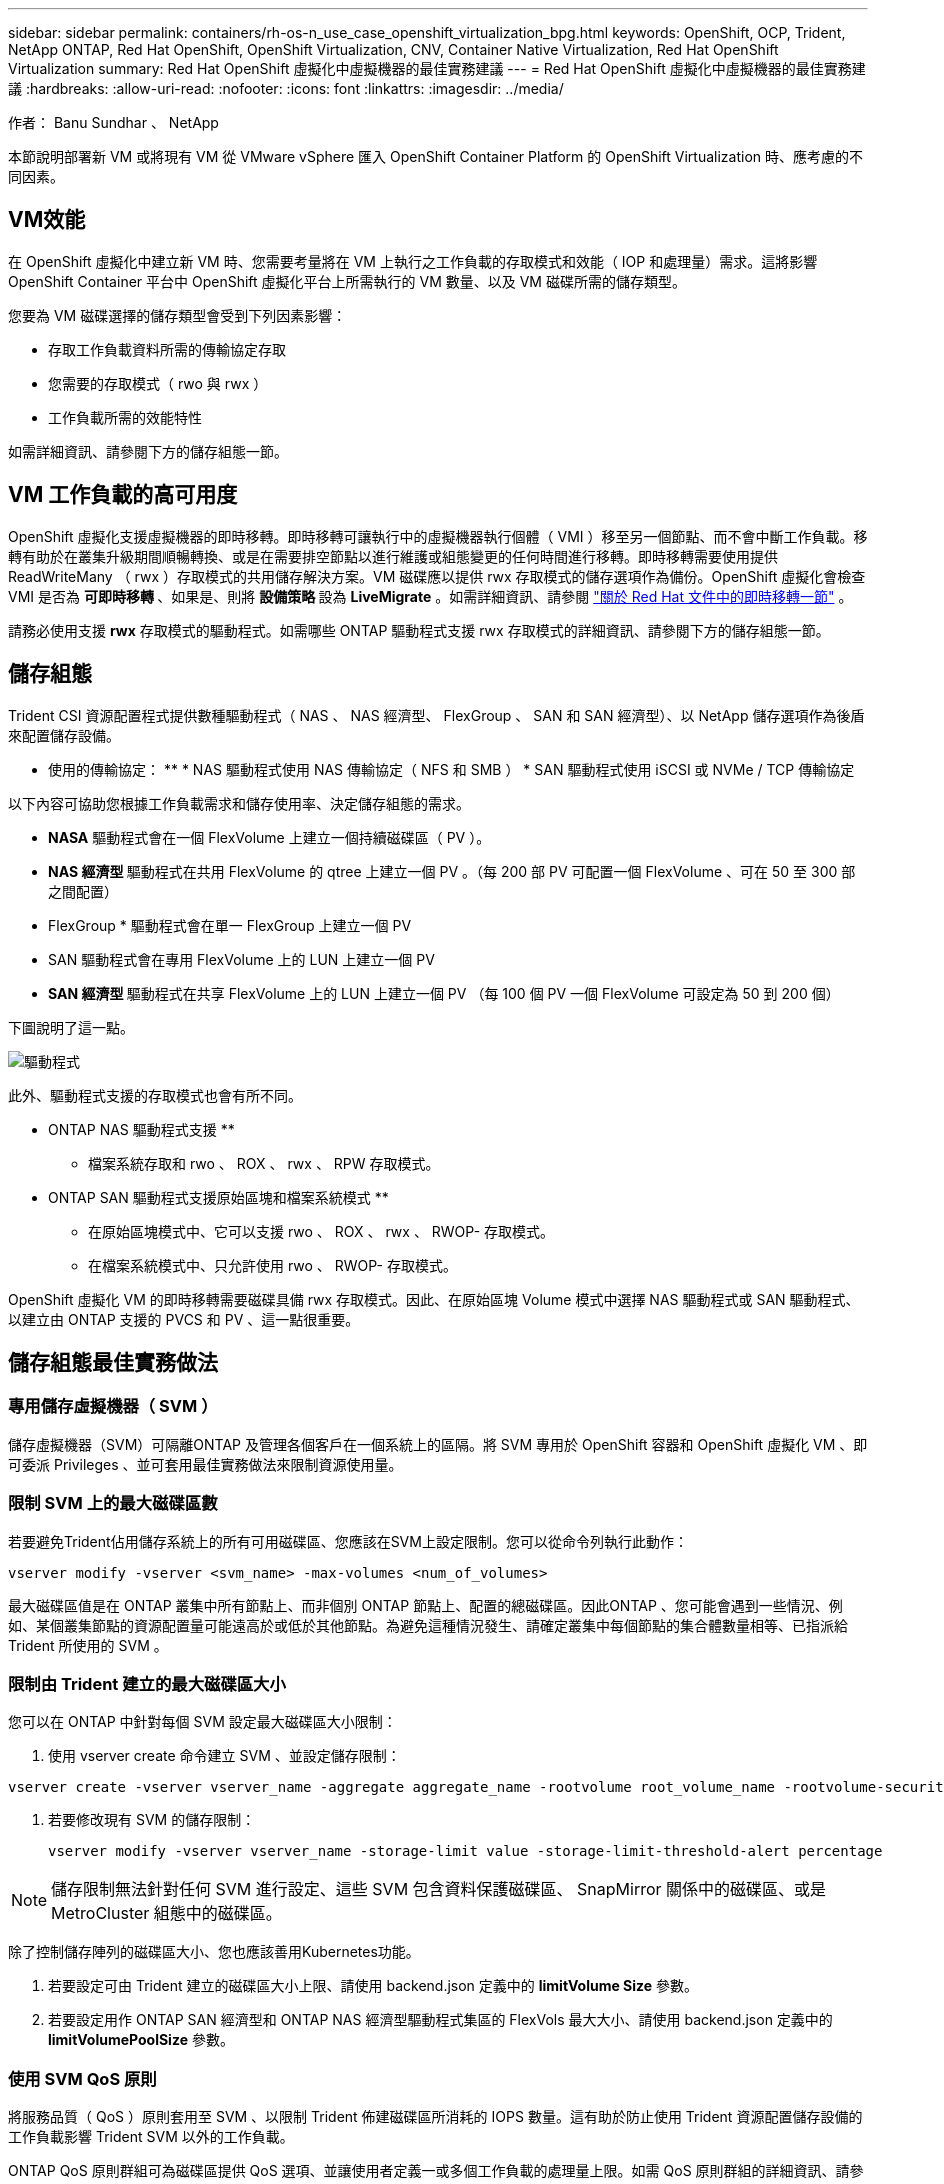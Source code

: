 ---
sidebar: sidebar 
permalink: containers/rh-os-n_use_case_openshift_virtualization_bpg.html 
keywords: OpenShift, OCP, Trident, NetApp ONTAP, Red Hat OpenShift, OpenShift Virtualization, CNV, Container Native Virtualization, Red Hat OpenShift Virtualization 
summary: Red Hat OpenShift 虛擬化中虛擬機器的最佳實務建議 
---
= Red Hat OpenShift 虛擬化中虛擬機器的最佳實務建議
:hardbreaks:
:allow-uri-read: 
:nofooter: 
:icons: font
:linkattrs: 
:imagesdir: ../media/


作者： Banu Sundhar 、 NetApp

[role="lead"]
本節說明部署新 VM 或將現有 VM 從 VMware vSphere 匯入 OpenShift Container Platform 的 OpenShift Virtualization 時、應考慮的不同因素。



== VM效能

在 OpenShift 虛擬化中建立新 VM 時、您需要考量將在 VM 上執行之工作負載的存取模式和效能（ IOP 和處理量）需求。這將影響 OpenShift Container 平台中 OpenShift 虛擬化平台上所需執行的 VM 數量、以及 VM 磁碟所需的儲存類型。

您要為 VM 磁碟選擇的儲存類型會受到下列因素影響：

* 存取工作負載資料所需的傳輸協定存取
* 您需要的存取模式（ rwo 與 rwx ）
* 工作負載所需的效能特性


如需詳細資訊、請參閱下方的儲存組態一節。



== VM 工作負載的高可用度

OpenShift 虛擬化支援虛擬機器的即時移轉。即時移轉可讓執行中的虛擬機器執行個體（ VMI ）移至另一個節點、而不會中斷工作負載。移轉有助於在叢集升級期間順暢轉換、或是在需要排空節點以進行維護或組態變更的任何時間進行移轉。即時移轉需要使用提供 ReadWriteMany （ rwx ）存取模式的共用儲存解決方案。VM 磁碟應以提供 rwx 存取模式的儲存選項作為備份。OpenShift 虛擬化會檢查 VMI 是否為 ** 可即時移轉 ** 、如果是、則將 ** 設備策略 ** 設為 ** LiveMigrate** 。如需詳細資訊、請參閱 link:https://docs.openshift.com/container-platform/latest/virt/live_migration/virt-about-live-migration.html["關於 Red Hat 文件中的即時移轉一節"] 。

請務必使用支援 **rwx** 存取模式的驅動程式。如需哪些 ONTAP 驅動程式支援 rwx 存取模式的詳細資訊、請參閱下方的儲存組態一節。



== 儲存組態

Trident CSI 資源配置程式提供數種驅動程式（ NAS 、 NAS 經濟型、 FlexGroup 、 SAN 和 SAN 經濟型）、以 NetApp 儲存選項作為後盾來配置儲存設備。

** 使用的傳輸協定： ** * NAS 驅動程式使用 NAS 傳輸協定（ NFS 和 SMB ） * SAN 驅動程式使用 iSCSI 或 NVMe / TCP 傳輸協定

以下內容可協助您根據工作負載需求和儲存使用率、決定儲存組態的需求。

* **NASA** 驅動程式會在一個 FlexVolume 上建立一個持續磁碟區（ PV ）。
* ** NAS 經濟型 ** 驅動程式在共用 FlexVolume 的 qtree 上建立一個 PV 。（每 200 部 PV 可配置一個 FlexVolume 、可在 50 至 300 部之間配置）
* FlexGroup * 驅動程式會在單一 FlexGroup 上建立一個 PV
* SAN 驅動程式會在專用 FlexVolume 上的 LUN 上建立一個 PV
* ** SAN 經濟型 ** 驅動程式在共享 FlexVolume 上的 LUN 上建立一個 PV （每 100 個 PV 一個 FlexVolume 可設定為 50 到 200 個）


下圖說明了這一點。

image::redhat_openshift_bpg_image1.png[驅動程式]

此外、驅動程式支援的存取模式也會有所不同。

** ONTAP NAS 驅動程式支援 **

* 檔案系統存取和 rwo 、 ROX 、 rwx 、 RPW 存取模式。


** ONTAP SAN 驅動程式支援原始區塊和檔案系統模式 **

* 在原始區塊模式中、它可以支援 rwo 、 ROX 、 rwx 、 RWOP- 存取模式。
* 在檔案系統模式中、只允許使用 rwo 、 RWOP- 存取模式。


OpenShift 虛擬化 VM 的即時移轉需要磁碟具備 rwx 存取模式。因此、在原始區塊 Volume 模式中選擇 NAS 驅動程式或 SAN 驅動程式、以建立由 ONTAP 支援的 PVCS 和 PV 、這一點很重要。



== ** 儲存組態最佳實務做法 **



=== ** 專用儲存虛擬機器（ SVM ） **

儲存虛擬機器（SVM）可隔離ONTAP 及管理各個客戶在一個系統上的區隔。將 SVM 專用於 OpenShift 容器和 OpenShift 虛擬化 VM 、即可委派 Privileges 、並可套用最佳實務做法來限制資源使用量。



=== ** 限制 SVM** 上的最大磁碟區數

若要避免Trident佔用儲存系統上的所有可用磁碟區、您應該在SVM上設定限制。您可以從命令列執行此動作：

[source, cli]
----
vserver modify -vserver <svm_name> -max-volumes <num_of_volumes>
----
最大磁碟區值是在 ONTAP 叢集中所有節點上、而非個別 ONTAP 節點上、配置的總磁碟區。因此ONTAP 、您可能會遇到一些情況、例如、某個叢集節點的資源配置量可能遠高於或低於其他節點。為避免這種情況發生、請確定叢集中每個節點的集合體數量相等、已指派給 Trident 所使用的 SVM 。



=== ** 限制由 Trident 建立的最大磁碟區大小 **

您可以在 ONTAP 中針對每個 SVM 設定最大磁碟區大小限制：

. 使用 vserver create 命令建立 SVM 、並設定儲存限制：


[source, cli]
----
vserver create -vserver vserver_name -aggregate aggregate_name -rootvolume root_volume_name -rootvolume-security-style {unix|ntfs|mixed} -storage-limit value
----
. 若要修改現有 SVM 的儲存限制：
+
[source, cli]
----
vserver modify -vserver vserver_name -storage-limit value -storage-limit-threshold-alert percentage
----



NOTE: 儲存限制無法針對任何 SVM 進行設定、這些 SVM 包含資料保護磁碟區、 SnapMirror 關係中的磁碟區、或是 MetroCluster 組態中的磁碟區。

除了控制儲存陣列的磁碟區大小、您也應該善用Kubernetes功能。

. 若要設定可由 Trident 建立的磁碟區大小上限、請使用 backend.json 定義中的 **limitVolume Size** 參數。
. 若要設定用作 ONTAP SAN 經濟型和 ONTAP NAS 經濟型驅動程式集區的 FlexVols 最大大小、請使用 backend.json 定義中的 **limitVolumePoolSize** 參數。




=== ** 使用 SVM QoS 原則 **

將服務品質（ QoS ）原則套用至 SVM 、以限制 Trident 佈建磁碟區所消耗的 IOPS 數量。這有助於防止使用 Trident 資源配置儲存設備的工作負載影響 Trident SVM 以外的工作負載。

ONTAP QoS 原則群組可為磁碟區提供 QoS 選項、並讓使用者定義一或多個工作負載的處理量上限。如需 QoS 原則群組的詳細資訊、請參閱link:https://docs.netapp.com/us-en/ontap-cli/index.html["Sof 9.15 QoS命令ONTAP"]



=== ** 限制儲存資源存取 Kubernetes 叢集成員 **

** 使用命名空間 ** 限制對 Trident 所建立的 NFS 磁碟區和 iSCSI LUN 的存取、是 Kubernetes 部署安全狀態的關鍵元件。這樣做可防止非Kubernetes叢集一部分的主機存取磁碟區、並可能意外修改資料。

此外、容器中的程序也可以存取掛載到主機的儲存設備、但不適用於容器。使用命名空間為資源提供邏輯邊界可避免此問題。不過、

請務必瞭解命名空間是Kubernetes中資源的邏輯邊界。因此、務必確保在適當時使用命名空間來提供分隔。不過、特權容器的主機層級權限遠高於正常權限。因此、請使用停用此功能link:https://kubernetes.io/docs/concepts/policy/pod-security-policy/["Pod安全性原則"]。

** 對於具有專用基礎架構節點或其他無法排程使用者應用程式的節點的 OpenShift 部署、請使用專屬匯出原則 ** 、使用個別匯出原則來進一步限制儲存資源的存取。這包括為部署至這些基礎架構節點的服務（例如OpenShift Metrics和記錄服務）、以及部署至非基礎架構節點的標準應用程式建立匯出原則。

Trident 可以自動建立及管理匯出原則。如此一來、Trident就能限制對Kubernetes叢集中節點所配置之磁碟區的存取、並簡化節點的新增/刪除作業。

但是、如果您選擇手動建立匯出原則、請在其中填入一個或多個處理每個節點存取要求的匯出規則。

** 停用應用程式 SVM** 的裝置裝載部署至 Kubernetes 叢集的 Pod 可針對資料 LIF 發出 showmount -e 命令、並接收可用的裝載清單、包括無法存取的裝載。若要避免這種情況、請使用下列 CLI 停用 showmount 功能：

[source, cli]
----
vserver nfs modify -vserver <svm_name> -showmount disabled
----

NOTE: 如需儲存組態和 Trident 使用的最佳實務做法的其他詳細資訊、請參閱link:https://docs.netapp.com/us-en/trident/["Trident文件"]



== ** OpenShift 虛擬化 - 調校與擴充指南 **

Red Hat 已記錄在案link:https://docs.openshift.com/container-platform/latest/scalability_and_performance/recommended-performance-scale-practices/recommended-control-plane-practices.html["OpenShift 叢集擴充建議與限制"]。

此外，他們還記錄了link:https://access.redhat.com/articles/6994974]["OpenShift 虛擬化調校指南"]和link:https://access.redhat.com/articles/6571671["OpenShift 虛擬化 4.x 支援的限制"]。


NOTE: 若要存取上述內容、需要主動訂閱 Red Hat 。

調校指南包含許多調校參數的相關資訊、包括：

* 調整參數以一次或大量建立多個 VM
* VM 即時移轉
* link:https://docs.openshift.com/container-platform/latest/virt/vm_networking/virt-dedicated-network-live-migration.html["設定用於即時移轉的專用網路"]
* 加入工作負載類型、以自訂 VM 範本


支援的限制記錄了在 OpenShift 上執行 VM 時、測試的物件上限

** 虛擬機器最大值包括 **

* 每個 VM 的最大虛擬 CPU 數
* 每個 VM 的最大和最小記憶體
* 每個 VM 的最大單一磁碟大小
* 每個 VM 的最大熱插拔磁碟數


** 主機最大數量、包括 ** * 同步即時移轉（每個節點和每個叢集）

** 叢集最大數量包括 ** * 定義的虛擬機器數量上限



=== ** 從 VMware 環境移轉 VM **

OpenShift 虛擬化移轉工具套件是 Red Hat 提供的營運商、可從 OpenShift Container Platform 的 OperatorHub 取得。此工具可用於從 vSphere 、 Red Hat 虛擬化、 OpenStack 和 OpenShift 虛擬化移轉 VM 。

如需從 vSphere 移轉 VM 的詳細資訊、請參閱link:rh-os-n_use_case_openshift_virtualization_workflow_vm_migration_using_mtv.html["工作流程 gt; Red Hat OpenShift NetApp ONTAP 虛擬化"]

您可以從 CLI 或從移轉 Web 主控台設定各種參數的限制。以下提供部分範例

. 並行虛擬機器移轉上限可設定可同時移轉的虛擬機器數量上限。預設值為 20 部虛擬機器。
. 預先複製時間間隔（分鐘）控制在開始暖移轉之前、要求新快照的時間間隔。預設值為60分鐘。
. Snapshot 輪詢時間間隔（秒）決定系統在 oVirt 暖移轉期間檢查快照建立或移除狀態的頻率。預設值為 10 秒。


如果您要在同一個移轉計畫中、從 ESXi 主機移轉超過 10 個 VM 、則必須增加主機的 NFC 服務記憶體。否則、移轉將會失敗、因為 NFC 服務記憶體限制為 10 個平行連線。如需其他詳細資料、請參閱 Red Hat 說明文件：link:https://docs.redhat.com/en/documentation/migration_toolkit_for_virtualization/2.6/html/installing_and_using_the_migration_toolkit_for_virtualization/prerequisites_mtv#increasing-nfc-memory-vmware-host_mtv["增加 ESXi 主機的 NFC 服務記憶體"]

以下是使用移轉工具套件進行虛擬化、從 vSphere 中的同一主機成功平行移轉 10 個 VM 到 OpenShift 虛擬化。

** 同一 ESXi 主機上的 VM **

image::redhat_openshift_bpg_image2-a.png[VM 位於同一主機上]

** 首先會針對從 VMware** 移轉 10 個虛擬機器建立計畫

image::redhat_openshift_bpg_image2.png[移轉計畫]

** 移轉計畫已開始執行 **

image::redhat_openshift_bpg_image3.png[移轉計畫執行]

** 全部 10 個 VM 都已成功移轉 **

image::redhat_openshift_bpg_image4.png[移轉計畫成功]

** 所有 10 個 VM 都處於 OpenShift Virtualization 中的執行狀態 **

image::redhat_openshift_bpg_image5.png[移轉的 VM 執行中]
